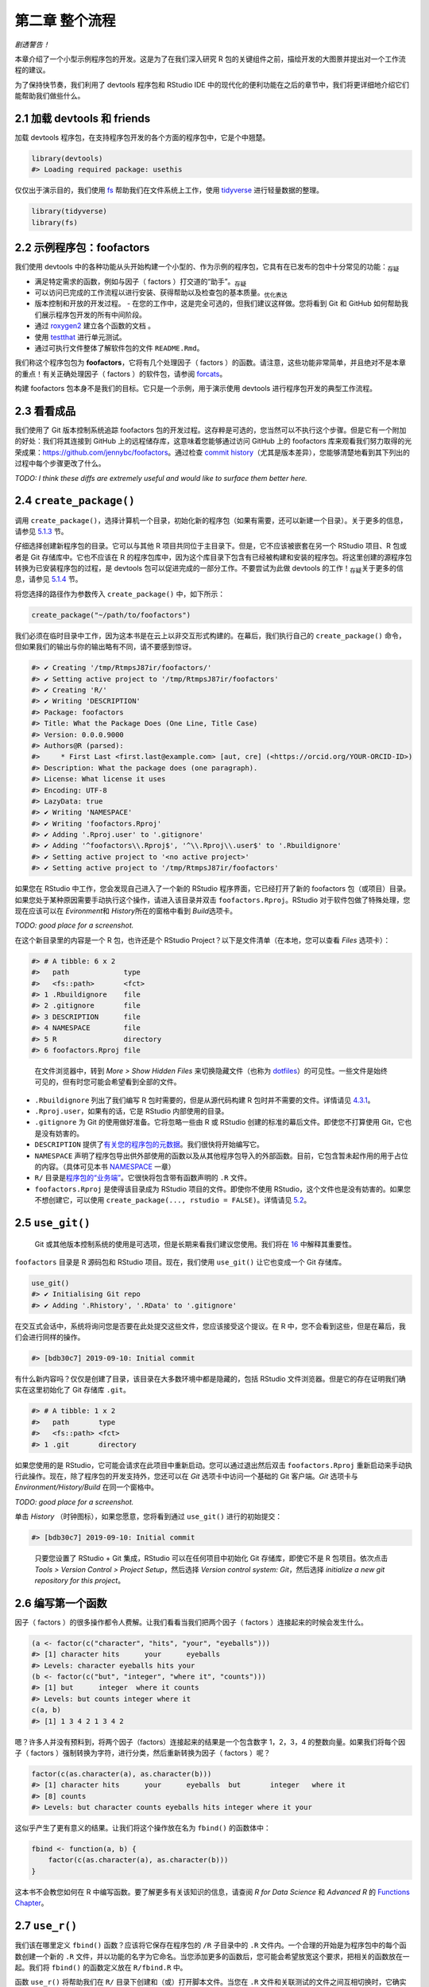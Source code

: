 第二章 整个流程
================

\ *剧透警告！*\ 

本章介绍了一个小型示例程序包的开发。这是为了在我们深入研究 R 包的关键组件之前，\
描绘开发的大图景并提出对一个工作流程的建议。

为了保持快节奏，我们利用了 devtools 程序包和 RStudio IDE 中的现代化的便利功能在之后的章节中，\
我们将更详细地介绍它们能帮助我们做些什么。


2.1 加载 devtools 和 friends
----------------------------

加载 devtools 程序包，在支持程序包开发的各个方面的程序包中，它是个中翘楚。

.. code-block:: R

    library(devtools)
    #> Loading required package: usethis

仅仅出于演示目的，我们使用 \ `fs <https://fs.r-lib.org/>`__\  帮助我们在文件系统上工作，\
使用 \ `tidyverse <https://tidyverse.tidyverse.org/>`__\  进行轻量数据的整理。

.. code-block:: R

    library(tidyverse)
    library(fs)


2.2 示例程序包：foofactors
-----------------------------

我们使用 devtools 中的各种功能从头开始构建一个小型的、作为示例的程序包，它具有在已发布的包中\
十分常见的功能：\ :sub:`存疑`\ 

- 满足特定需求的函数，例如与因子（ factors ）打交道的“助手”。\ :sub:`存疑`\ 
- 可以访问已完成的工作流程以进行安装、获得帮助以及检查包的基本质量。\ :sub:`优化表达`\ 
- 版本控制和开放的开发过程。
  - 在您的工作中，这是完全可选的，但我们建议这样做。您将看到 Git 和 GitHub 如何帮助我们展示程序包开发的所有中间阶段。
- 通过 \ `roxygen2 <https://cran.r-project.org/package=roxygen2>`__\  建立各个函数的文档 。
- 使用 \ `testthat <http://testthat.r-lib.org/>`__\  进行单元测试。
- 通过可执行文件整体了解软件包的文件 ``README.Rmd``。

我们称这个程序包包为 \ **foofactors**\ ，它将有几个处理因子（ factors ）的函数。请注意，\
这些功能非常简单，并且绝对不是本章的重点！有关正确处理因子（ factors ）的软件包，\
请参阅 \ `forcats <https://forcats.tidyverse.org/>`__\ 。

构建 foofactors 包本身不是我们的目标。它只是一个示例，用于演示使用 devtools 进行程序包开发的典型工作流程。


2.3 看看成品
------------

我们使用了 Git 版本控制系统追踪 foofactors 包的开发过程。这存粹是可选的，您当然可以不执行这个步骤。\
但是它有一个附加的好处：我们将其连接到 GitHub 上的远程储存库，这意味着您能够通过访问 GitHub 上的 foofactors 库\
来观看我们努力取得的光荣成果：https://github.com/jennybc/foofactors。通过\
检查 \ `commit history <https://github.com/jennybc/foofactors/commits/master>`__\ （尤其是\
版本差异），您能够清楚地看到其下列出的过程中每个步骤更改了什么。

\ *TODO: I think these diffs are extremely useful and would like to surface them better here.*\ 



2.4 ``create_package()``
---------------------------

调用 ``create_package()``，选择计算机一个目录，初始化新的程序包（如果有需要，还可以新建一个目录）。\
关于更多的信息，请参见 \ `5.1.3 <https://r-pkgs.org/workflows101.html#creating>`__\  节。

仔细选择创建新程序包的目录。它可以与其他 R 项目共同位于主目录下。但是，它不应该被嵌套在\
另一个 RStudio 项目、R 包或者是 Git 存储库中。它也不应该在 R 的程序包库中，因为这个库目录下\
包含有已经被构建和安装的程序包。将这里创建的源程序包转换为已安装程序包的过程，是 devtools 包可以\
促进完成的一部分工作。不要尝试为此做 devtools 的工作！\ :sub:`存疑`\ 关于更多的信息，\
请参见 \ `5.1.4 <https://r-pkgs.org/workflows101.html#where-source-package>`__\  节。

将您选择的路径作为参数传入 ``create_package()`` 中，如下所示：

.. code-block:: R

    create_package("~/path/to/foofactors")

我们必须在临时目录中工作，因为这本书是在云上以非交互形式构建的。\
在幕后，我们执行自己的 ``create_package()`` 命令，但如果我们的输出与你的输出略有不同，请不要感到惊讶。

.. code-block:: R

    #> ✔ Creating '/tmp/RtmpsJ87ir/foofactors/'
    #> ✔ Setting active project to '/tmp/RtmpsJ87ir/foofactors'
    #> ✔ Creating 'R/'
    #> ✔ Writing 'DESCRIPTION'
    #> Package: foofactors
    #> Title: What the Package Does (One Line, Title Case)
    #> Version: 0.0.0.9000
    #> Authors@R (parsed):
    #>     * First Last <first.last@example.com> [aut, cre] (<https://orcid.org/YOUR-ORCID-ID>)
    #> Description: What the package does (one paragraph).
    #> License: What license it uses
    #> Encoding: UTF-8
    #> LazyData: true
    #> ✔ Writing 'NAMESPACE'
    #> ✔ Writing 'foofactors.Rproj'
    #> ✔ Adding '.Rproj.user' to '.gitignore'
    #> ✔ Adding '^foofactors\\.Rproj$', '^\\.Rproj\\.user$' to '.Rbuildignore'
    #> ✔ Setting active project to '<no active project>'
    #> ✔ Setting active project to '/tmp/RtmpsJ87ir/foofactors'


如果您在 RStudio 中工作，您会发现自己进入了一个新的 RStudio 程序界面，\
它已经打开了新的 foofactors 包（或项目）目录。如果您处于某种原因需要手动执行这个操作，\
请进入该目录并双击 ``foofactors.Rproj``。RStudio 对于软件包做了特殊处理，您现在应该可以\
在 \ *Evironment*\ 和 \ *History*\ 所在的窗格中看到 \ *Build*\ 选项卡。

\ *TODO: good place for a screenshot.*\

在这个新目录里的内容是一个 R 包，也许还是个 RStudio Project？\
以下是文件清单（在本地，您可以查看 \ *Files*\  选项卡）：

.. code-block:: R

    #> # A tibble: 6 x 2
    #>   path             type     
    #>   <fs::path>       <fct>    
    #> 1 .Rbuildignore    file     
    #> 2 .gitignore       file     
    #> 3 DESCRIPTION      file     
    #> 4 NAMESPACE        file     
    #> 5 R                directory
    #> 6 foofactors.Rproj file

..

    |Logo| 
        
    在文件浏览器中，转到 \ *More > Show Hidden Files*\  来切换隐藏文件\
    （也称为 \ `dotfiles <https://en.wikipedia.org/wiki/Hidden_file_and_hidden_directory#Unix_and_Unix-like_environments>`__\ ）的可见性。\
    一些文件是始终可见的，但有时您可能会希望看到全部的文件。

- ``.Rbuildignore`` 列出了我们编写 R 包时需要的，但是从源代码构建 R 包时并不需要的文件。详情请见 \ `4.3.1 <https://r-pkgs.org/package-structure-state.html#rbuildignore>`__\ 。
- ``.Rproj.user``，如果有的话，它是 RStudio 内部使用的目录。
- ``.gitignore`` 为 Git 的使用做好准备。它将忽略一些由 R 或 RStudio 创建的标准的幕后文件。即使您不打算使用 Git，它也是没有妨害的。
- ``DESCRIPTION`` 提供了\ `有关您的程序包的元数据 <https://r-pkgs.org/description.html#description>`__\ 。我们很快将开始编写它。
- ``NAMESPACE`` 声明了程序包导出供外部使用的函数以及从其他程序包导入的外部函数。目前，它包含暂未起作用的用于占位的内容。（具体可见本书 \ `NAMESPACE <https://r-pkgs.org/namespace.html#namespace>`__\  一章）
- ``R/`` 目录是\ `程序包的“业务端” <https://r-pkgs.org/r.html#r>`__\ 。它很快将包含带有函数声明的 ``.R`` 文件。
- ``foofactors.Rproj`` 是使得该目录成为 RStudio 项目的文件。即使你不使用 RStudio，这个文件也是没有妨害的。如果您不想创建它，可以使用 ``create_package(..., rstudio = FALSE)``。详情请见 \ `5.2 <https://r-pkgs.org/workflows101.html#projects>`__\ 。



2.5 ``use_git()``
-----------------
  
    |bulb|

    Git 或其他版本控制系统的使用是可选项，但是长期来看我们建议您使用。\
    我们将在 \ `16 <https://r-pkgs.org/git.html#git>`__\  中解释其重要性。

``foofactors`` 目录是 R 源码包和 RStudio 项目。现在，我们使用 ``use_git()`` 让它也变成一个 Git 存储库。

.. code-block:: R

    use_git()  
    #> ✔ Initialising Git repo
    #> ✔ Adding '.Rhistory', '.RData' to '.gitignore'


在交互式会话中，系统将询问您是否要在此处提交这些文件，您应该接受这个提议。\
在 R 中，您不会看到这些，但是在幕后，我们会进行同样的操作。

.. code-block:: R

    #> [bdb30c7] 2019-09-10: Initial commit



有什么新内容吗？仅仅是创建了目录，该目录在大多数环境中都是隐藏的，包括 RStudio 文件浏览器。\
但是它的存在证明我们确实在这里初始化了 Git 存储库 ``.git``。

.. code-block:: R

    #> # A tibble: 1 x 2
    #>   path       type     
    #>   <fs::path> <fct>    
    #> 1 .git       directory

如果您使用的是 RStudio，它可能会请求在此项目中重新启动。您可以通过退出然后\
双击 ``foofactors.Rproj`` 重新启动来手动执行此操作。\
现在，除了程序包的开发支持外，您还可以在 \ *Git*\  选项卡中访问一个基础的 Git 客户端。\
\ *Git*\  选项卡与 \ *Environment/History/Build*\  在同一个窗格中。

\ *TODO: good place for a screenshot.*\ 

单击 \ *History*\  （时钟图标），如果您愿意，您将看到通过 ``use_git()`` 进行的初始提交：

.. code-block:: R

    #> [bdb30c7] 2019-09-10: Initial commit

..

    |Logo|

    只要您设置了 RStudio + Git 集成，RStudio 可以在任何项目中初始化 Git 存储库，\
    即使它不是 R 包项目。依次点击 \ *Tools > Version Control > Project Setup*\ ，\
    然后选择 \ *Version control system: Git*\ ，然后选择 \ *initialize a new git repository for this project*\ 。



2.6 编写第一个函数
---------------------

因子（ factors ）的很多操作都令人费解。让我们看看当我们把两个因子（ factors ）连接起来的时候会发生什么。

.. code-block:: R

    (a <- factor(c("character", "hits", "your", "eyeballs")))
    #> [1] character hits      your      eyeballs 
    #> Levels: character eyeballs hits your
    (b <- factor(c("but", "integer", "where it", "counts")))
    #> [1] but      integer  where it counts  
    #> Levels: but counts integer where it
    c(a, b)
    #> [1] 1 3 4 2 1 3 4 2

嗯？许多人并没有预料到，将两个因子（factors）连接起来的结果是一个包含数字 1，2，3，4 的整数向量。\
如果我们将每个因子（ factors ）强制转换为字符，进行分类，然后重新转换为因子（ factors ）呢？

.. code-block:: R

    factor(c(as.character(a), as.character(b)))
    #> [1] character hits      your      eyeballs  but       integer   where it 
    #> [8] counts   
    #> Levels: but character counts eyeballs hits integer where it your

这似乎产生了更有意义的结果。让我们将这个操作放在名为 ``fbind()`` 的函数体中：

.. code-block:: R

    fbind <- function(a, b) {
        factor(c(as.character(a), as.character(b)))
    }

这本书不会教您如何在 R 中编写函数。要了解更多有关该知识的信息，请查阅 \ *R for Data Science*\  和 \ *Advanced R*\  的 \ `Functions Chapter <https://r4ds.had.co.nz/functions.html>`__\ 。


2.7 ``use_r()``
---------------

我们该在哪里定义 ``fbind()`` 函数？应该将它保存在程序包的 ``/R`` 子目录中的 ``.R`` 文件内。\
一个合理的开始是为程序包中的每个函数创建一个新的 ``.R`` 文件，并以功能的名字为它命名。\
当您添加更多的函数后，您可能会希望放宽这个要求，把相关的函数放在一起。我们将 ``fbind()`` 的函数定义放在 ``R/fbind.R`` 中。

函数 ``use_r()`` 将帮助我们在 ``R/`` 目录下创建和（或）打开脚本文件。当您在 ``.R`` 文件和关联测试的文件之间互相切换时，\
它确实在成熟的程序包中十分有用。但是，即使在这里，在 ``Untitled4`` 中工作时，它也可以避免您因为太投入而忘记了当前工作的目录。 \ :sub:`存疑`\ 

.. code-block:: R

    use_r("fbind")
    #> ● Edit 'R/fbind.R'

将函数 ``fbind()`` 的定义并且\ **仅仅是**\  ``fbind()`` \ **的定义**\ 放在 ``R/fbind.R`` 中并保存。\
文件 ``R/fbind.R`` 不应包含我们最近执行的其他任何顶级代码，例如因子 ``a`` 和 ``b``，``library(devtools)`` 或 ``use_git()`` 的定义。\
这预示了在从编写 R 脚本过渡到 R 包时需要进行的调整。程序包和脚本使用不同的机制来声明它们对其他包的依赖，\
不同之处还有存储示例或测试代码的方式。我们在第 \ `6 <https://r-pkgs.org/r.html#r>`__\  章中进一步探讨这一点。


2.8 ``load_all()``
------------------

我们应该怎样来测试 ``fbind()`` 函数 \ :sub:`drive一词何解`\  ？如果这是常规的 R 脚本，则可以使用 RStudio 将函数定义发送到 R 控制台，\
并且在全局工作空间中定义 ``fbind()``。或者，我们可以使用 ``source("R/fbind.R")`` 来调用该脚本。但是，在程序包开发中，\
devtools 提供了更为可靠的方法。有关更多信息，请参见 \ `5.4 <https://r-pkgs.org/workflows101.html#load-all>`__\  节。

调用 ``load_all()`` 使得函数 ``fbind()`` 可用于测试。

.. code-block:: R

    load_all()
    #> Loading foofactors

现在，调用 ``fbind(a, b)`` 看看它是怎样工作的。

.. code-block:: R

    fbind(a, b)
    #> [1] character hits      your      eyeballs  but       integer   where it 
    #> [8] counts   
    #> Levels: but character counts eyeballs hits integer where it your

我们可以注意到，虽然 ``fbind()`` 函数并不在全局工作空间中，但是 ``load_all()`` 使得我们可以使用该函数。

.. code-block:: R

    exists("fbind", where = ".GlobalEnv", inherits = FALSE)
    #> [1] FALSE

``load_all()`` 模拟了构建、安装和添加 foofactors 程序包的过程。当您的程序包积累了更多的函数时，有的导出了而有的没有，\
有的互相调用而有的从依赖的其他程序包中调用，``load_all()`` 相比于在全局工作空间中测试 \ :sub:`drive何解？`\ 函数定义，\
能够使您对于程序包的开发方式有更为准确的了解。同样的，``load_all()`` 允许比实际中构建、安装和添加程序包快得多的迭代。

到目前为止的内容：

- 我们已经编写了第一个函数 ``fbind()``，它能够将两个因子（ factors ）连接起来。
- 我们使用 ``load_all()`` 快捷地使得该函数可以用于交互使用，就好像我们已经构建并安装了 foofactors，并通过 ``library(foofactors)`` 添加到了工作环境中一样。


    |Logo|

    RStudio 提供了 ``load_all()`` 的快速调用。它位于 \ *Build*\  菜单和 \ *Build*\  窗格中，通过 \ *More > Load All*\  或者\
    键盘快捷键 Ctrl + Shift + L (WIndows & Linux) 或者 Cmd + Shift + L (MacOS)调用。


2.8.1 提交 ``fbind()`` 的更改
...............................

如果您使用了 Git，可以使用您喜欢的方法来提交新的 ``R/fbind.R`` 文件。我们在幕后也是这样做的。以下是提交前后相关的差异。

.. code-block:: R

    #> [b3fc569] 2019-09-10: Add fbind()
    #> diff --git a/R/fbind.R b/R/fbind.R
    #> new file mode 100644
    #> index 0000000..7b03d75
    #> --- /dev/null
    #> +++ b/R/fbind.R
    #> @@ -0,0 +1,3 @@
    #> +fbind <- function(a, b) {
    #> +  factor(c(as.character(a), as.character(b)))
    #> +}

从这一小节之后，我们每一步之后都会进行提交。\ `这些提交 <https://github.com/jennybc/foofactors/commits/master>`__\ 在公共储存库中都是可用的。



2.9 ``check()``
----------------

我们有经验可以证明 ``fbind()`` 是有效的。但是，我们如何确保 foofactors 包的其他所有可用的功能 \ :sub:`moving parts如何翻译`\  仍然有效呢？\
在添加很少的代码之后，仍然进行检查似乎很愚蠢，但养成经常检查的习惯是很好的。

``R CMD check`` 会在 shell 中执行，它是检查 R 包是否处于完整工作状态的黄金标准。在不离开 R 会话的情况下，``check()`` 是运行这个命令的便捷方法。

请注意，``check()`` 将生成相当多的输出，并针对交互式使用进行了优化。我们在这里截取了一部分，并仅仅展示摘要。本地运行 ``check()`` 的输出将有所不同。

.. code-block:: R

    check()

.. code-block:: R

    #> ── R CMD check results ───────────────────────── foofactors 0.0.0.9000 ────
    #> Duration: 6.6s
    #> 
    #> ❯ checking DESCRIPTION meta-information ... WARNING
    #>   Non-standard license specification:
    #>     What license it uses
    #>   Standardizable: FALSE
    #> 
    #> ❯ checking for missing documentation entries ... WARNING
    #>   Undocumented code objects:
    #>     ‘fbind’
    #>   All user-level objects in a package should have documentation entries.
    #>   See chapter ‘Writing R documentation files’ in the ‘Writing R
    #>   Extensions’ manual.
    #> 
    #> 0 errors ✔ | 2 warnings ✖ | 0 notes ✔

\ **请阅读 check 的输出内容！**\ 尽可能早并经常性的解决出现的问题。就像在 ``.R`` 和 ``.Rmd`` 文件上的增量开发一样,\
您进行全面检查以确保一切正常的间隔时间越长，查明并解决问题的难度也越大。

在这一步中，我们收到了 2 个警告（0 个错误，0 个注释）：

- ``Non-standard license specification``
- ``Undocumented code objects: 'fbind'``

我们将尽快解决这两个问题。
    
    |Logo|

    RStudio 提供了 ``check()`` 的快速调用。它位于 \ *Build*\  菜单和 \ *Build*\  窗格中，通过 \ *Check*\  或者\
    键盘快捷键 Ctrl + Shift + E (WIndows & Linux) 或者 Cmd + Shift + E (MacOS)调用。


2.10 编辑 ``DESCRIPTION``
----------------------------

在解决有关许可证和文档的警告之前，让我们先处理 ``DESCRIPTION`` 中的模板内容。``DESCRIPTION`` 文件提供了有关您的程序包的元数据，\
我们将在第 \ `7 <https://r-pkgs.org/description.html#description>`__\  章中全面介绍它。

在该文件中进行如下编辑;
- 在 Author 字段中填上您的名字。
- 在 Title 和 Description 字段中填上一些描述性的内容。

    |Logo|

    在 RStudio 中可以使用 Ctrl + ``.`` 并键入 DESCRIPTION 来激活一个帮助程序，这样您可以轻松地打开该文件并编辑。\
    除了可以键入文件名外，还可以是函数名。一旦程序包在 ``R/`` 目录下有许多函数文件时，这将十分方便。


当您完成后，``DESCRIPTION`` 文件应该看起来像这样：

.. code-block:: 

    Package: foofactors
    Title: Make Factors Less Aggravating
    Version: 0.0.0.9000
    Authors@R:
        person("Jane", "Doe", email = "jane@example.com", role = c("aut", "cre"))
    Description: Factors have driven people to extreme measures, like ordering
        custom conference ribbons and laptop stickers to express how HELLNO we
        feel about stringsAsFactors. And yet, sometimes you need them. Can they
        be made less maddening? Let's find out.
    License: What license it uses
    Encoding: UTF-8
    LazyData: true

.. code-block:: R

    [342ccd7] 2019-09-10: Edit DESCRIPTION



2.11 ``use_mit_license()``
---------------------------


    \ `Pick a License, Any License. – Jeff Atwood <http://blog.codinghorror.com/pick-a-license-any-license/>`__\ 

对于 foofactors，我们将使用 MIT 许可证。这需要在 ``DESCRIPTION`` 文件中进行规范的描述，\
并要求一个叫做 ``LICENSE`` 的附加文件来声明版权所有者和年份。我们将使用帮助程序 ``use_mit_license()``，参数替换成您的名字。

.. code-block:: R

    use_mit_license("Jane Doe")
    #> ✔ Setting License field in DESCRIPTION to 'MIT + file LICENSE'
    #> ✔ Writing 'LICENSE.md'
    #> ✔ Adding '^LICENSE\\.md$' to '.Rbuildignore'
    #> ✔ Writing 'LICENSE'

打开新创建的 ``LICENSE`` 文件，确保它具有正确的年份和您的名字。

.. code-block:: R

    YEAR: 2019
    COPYRIGHT HOLDER: Jane Doe

和其他创建许可证的函数一样，``use_mit_license()`` 还将完整的许可证副本放入 ``LICENSE.md`` 文件，\
并将该文件添加进 ``.Rbuildignore`` 中。最好的做法是使程序包的源代码中包含完整的许可证，就像在 GitHub 中一样，\
但是 CRAN 禁止在程序包源代码中包含此文件。

.. code-block:: R

    [02463d3] 2019-09-10: Add LICENSE


2.12 ``document()``
---------------------

就像其他 R 函数那样，在使用 ``fbind()`` 时能够获得帮助文档，这不是很好吗？这要求程序包具有特殊的 R 文档文件，``man/fbind.Rd``，\
一个以类似于 LaTeX的 R 的特殊标记语言编写的文档。幸运的是，我们不一定需要直接编辑它。

我们在源代码文件中的 ``fbind()`` 函数体上直接编写一个特别格式的注释，然后让一个名为 \ `roxygen2 <https://cran.r-project.org/package=roxygen2>`__\  的包来完成 ``man/fbind.Rd`` 的创建。\
roxygen2 的使用和机制将在第 \ `8 <https://r-pkgs.org/man.html#man>`__\  章中介绍。

如果您使用 RStudio，则在源代码编辑器中打开 ``R/fbind.R``，并将光标放在 ``fbind()`` 函数定义中的某处。现在点击 \ *Code > Insert roxygen skeleton*\ 。\
函数上方应该会出现一个非常特殊的注释模板，每行以 ``#`` 开头。RStudio 只插入模板框架，因此您需要对其进行编辑，如下所示。

如果您不使用 RStudio，请自己创建注释。无论如何，您应该修改它，让它看起来像下面那样：

.. code-block:: R

    #' Bind two factors
    #'
    #' Create a new factor from two existing factors, where the new factor's levels
    #' are the union of the levels of the input factors.
    #'
    #' @param a factor
    #' @param b factor
    #'
    #' @return factor
    #' @export
    #' @examples
    #' fbind(iris$Species[c(1, 51, 101)], PlantGrowth$group[c(1, 11, 21)])

\ *TODO: mention how RStudio helps you execute examples here?*\ 

.. code-block:: R

    [c48b0dd] 2019-09-10: Add roxygen header to document fbind()

但是我们还没有完成！我们还需要用 ``document()`` 将这个新的 roxygen 注释转变为 ``man/fbind.Rd``。

.. code-block:: R

    document()
    #> Updating foofactors documentation
    #> Updating roxygen version in /tmp/RtmpsJ87ir/foofactors/DESCRIPTION
    #> Writing NAMESPACE
    #> Loading foofactors
    #> Writing NAMESPACE
    #> Writing fbind.Rd

..

    |Logo|

    RStudio 提供了 ``document()`` 的快速调用。它位于 \ *Build*\  菜单和 \ *Build*\  窗格中，通过 \ *More > Document*\  或者\
    键盘快捷键 Ctrl + Shift + D (WIndows & Linux) 或者 Cmd + Shift + D (MacOS)调用。

您现在应该已经可以预览帮助文档，如下所示：

.. code-block:: R

    ?fbind

您将看到一条消息，如 "Rendering development documentation for ‘fbind’"，它提醒您，您基本上是在预览文档草稿。\
也就是说，该文档存在于程序包的源代码中，但尚未存在于已安装的包中。事实上，我们还没有安装 foofactors，但我们很快就会安装它。

另请注意，在正式构建和安装包之前，您的程序包的文档不会被正确连接。这样可以改善一些细微之处，例如帮助文档之间的链接和程序包索引的创建。 \ :sub:`暂时不能理解`\ 

2.12.1 ``NAMESPACE`` 的更改
.................................

除了将 ``fbind()`` 函数的特殊注释转变为 ``man/fbind.Rd`` 文档，调用 ``document()`` 还能基于 roxygen 注释中的 ``@export`` 指令更新 ``NAMESPACE``。
您可以检查 ``NAMESPACE`` 文件，里面的内容应为：

.. code-block:: R

    # Generated by roxygen2: do not edit by hand

    export(fbind)

里面不再有显示 "export everything" 的用于占位的内容。相反，现在有一个显式指令用于导出 ``fbind()`` 函数。

``NAMESPACE`` 中的 export 指令是通过 ``library(foofactors)`` 添加 foofactors 库后，``fbind()`` 函数对于用户可见的原因。\
就像可以“亲手”编写 ``.Rd`` 文件一样，您可以自己显式地管理 ``NAMESPACE`` 文件。但是我们选择将其委托给 devtools（以及 roxygen2）。

.. code-block:: R

    [7101d2f] 2019-09-10: Run document()


2.13 再次 ``check()``
---------------------------

foofactors 现在应该可以立刻并永远通过 ``R CMD check`` 了：0 个错误，0 个警告，0 个注释。

.. code-block:: R

    check()

.. code-block:: R

    #> ── R CMD check results ───────────────────────── foofactors 0.0.0.9000 ────
    #> Duration: 8.8s
    #> 
    #> 0 errors ✔ | 0 warnings ✔ | 0 notes ✔


2.14 ``install()``
--------------------

由于我们现在已经有了一个最小的完整可行的产品，因此可以通过 ``install()`` 将 foofactors 包安装到您的库中：

.. code-block:: R

    install()

.. code-block:: R

    checking for file ‘/tmp/RtmpsJ87ir/foofactors/DESCRIPTION’ ...
    ✔  checking for file ‘/tmp/RtmpsJ87ir/foofactors/DESCRIPTION’
    ─  preparing ‘foofactors’:
    checking DESCRIPTION meta-information ...
    ✔  checking DESCRIPTION meta-information
    ─  checking for LF line-endings in source and make files and shell scripts
    ─  checking for empty or unneeded directories
    ─  building ‘foofactors_0.0.0.9000.tar.gz’
    Running /home/travis/R-bin/lib/R/bin/R CMD INSTALL \
    /tmp/RtmpsJ87ir/foofactors_0.0.0.9000.tar.gz --install-tests 
    * installing to library ‘/home/travis/R/Library’
    * installing *source* package ‘foofactors’ ...
    ** using staged installation
    ** R
    ** byte-compile and prepare package for lazy loading
    ** help
    *** installing help indices
    ** building package indices
    ** testing if installed package can be loaded from temporary location
    ** testing if installed package can be loaded from final location
    ** testing if installed package keeps a record of temporary installation path
    * DONE (foofactors)

..

    |Logo|

    RStudio 在 \ *Build*\ 菜单和 \ *Build*\ 窗格提供了类似的功能，通过 \ *Install and Restart*\ 调用。

现在，我们可以像其他任何程序包一样添加并使用 foofactors 了。让我们从头回顾一下我们的小例子。这是重新启动 R 会话（R Session）并清理工作区的好时机。

.. code-block:: R

    library(foofactors)

    a <- factor(c("character", "hits", "your", "eyeballs"))
    b <- factor(c("but", "integer", "where it", "counts"))

    fbind(a, b)
    #> [1] character hits      your      eyeballs  but       integer   where it 
    #> [8] counts   
    #> Levels: but character counts eyeballs hits integer where it your

我们成功了！


2.15 ``use_testthat()``
----------------------------

在一个示例中，我们已经对 ``fbind()`` 进行了简单测试，我们可以通过一些单元测试（unit test）来形式化和扩展它。这意味着我们对于\
``fbind()`` 在各种输入数据下的正确结果得有一些具体的期望。

首先，我们声明我们将使用 testthat 包中的 ``use_testthat()`` 来编写单元测试：

.. code-block:: R
    
    use_testthat()
    #> ✔ Adding 'testthat' to Suggests field in DESCRIPTION
    #> ✔ Creating 'tests/testthat/'
    #> ✔ Writing 'tests/testthat.R'
    #> ● Call `use_test()` to initialize a basic test file and open it for editing.

这将为您的程序包初始化单元测试机器。它在 ``DESCRIPTION`` 中添加了 ``Suggests: testthat`` ，创建了目录 ``test/testthat`` 斌添加了脚本 ``test/testthat.R`` 。

.. code-block:: R

    [c38f85d] 2019-09-10: Add testing infrastructure

然而，实际的测试仍然是由您来编写！

函数 ``use_test()`` 打开并/或创建测试文件。您可以提供文件名，或者，如果您在RStudio中编辑相关的源文件，文件名将自动生成。\
由于本书是非交互构建的，我们必须显式地提供文件名：

.. code-block:: R

    use_test("fbind")
    #> ✔ Increasing 'testthat' version to '>= 2.1.0' in DESCRIPTION
    #> ✔ Writing 'tests/testthat/test-fbind.R'

它将会生成文件 ``tests/testthat/test-fbind.R`` 。将以下内容编写入该文件：

.. code-block:: R

    test_that("fbind() binds factor (or character)", {
        x <- c("a", "b")
        x_fact <- factor(x)
        y <- c("c", "d")
        z <- factor(c("a", "b", "c", "d"))

        expect_identical(fbind(x, y), z)
        expect_identical(fbind(x_fact, y), z)
    })


这将测试 ``fbind()`` 在组合两个因子（factors）、一个字符向量（character vector）和一个因子（factor）时是否会给出预期结果。

以交互方式运行此测试，就像编写自己的测试一样。注意，您必须首先在 R 会话（R Session）中通过 ``lirary(testthat)`` 添加 testthat，并且您可能需要 ``load(all)``。

接下来，您的测试将\ *主要（en masse）*\ 通过 ``test()`` 以臂长 \ :sub:`意义不明`\ （arms’s length） 的方式运行：

\ *TODO: work on the aesthetics of this output.*\ 

.. code-block:: R

    test()
    #> ✔ |  OK F W S | Context
    #> 
    ⠏ |   0       | fbind
    ✔ |   2       | fbind
    #> 
    #> ══ Results ════════════════════════════════════════════════════════════════
    #> OK:       2
    #> Failed:   0
    #> Warnings: 0
    #> Skipped:  0

..

    |Logo|

    RStudio 提供了 ``test()`` 的快速调用。它位于在 \ *Build*\ 菜单和 \ *Build*\ 窗格中，通过 \ *More > Test package,*\  或者\
    键盘快捷键 Ctrl + Shift + T (WIndows & Linux) 或者 Cmd + Shift + T (MacOS)调用。


每当您使用 ``check()`` 检查程序包时，您的测试也会运行。这样，您基本上就可以使用自己的一些特定于您的包的检查代码来增强标准检查。\
使用 \ `cove package <https://covr.r-lib.org/>`__\  跟踪该测试所执行的源代码的比例也是一个好主意。更多细节见第 \ `10 <https://r-pkgs.org/tests.html#tests>`__\  章。


2.16 ``use_package()``
-----------------------

您将不可避免地在自己的程序包中使用其他程序包中的函数。就像我们需要\ **导出**\ 函数 ``fbind()`` 一样，我们需要从其他程序包的命名空间内\ **导入**\ 函数。\
如果您打算将您的程序包提交到 CRAN，请注意，这甚至适用于那些您认为“始终可用”的程序包，例如 ``stats::median()`` 或者是 ``utils::head()``。

我们将向 foofactors 包中添加另一个函数，该函数将会为因子（factors）生成一个排序的频率表。我们将从 forcats 包中借用一些技巧，特别是函数 ``forcats::fct_count()``。

首先，使用 ``use_package()`` 声明我们将使用 forcats 命名空间中的某些函数：

.. code-block:: R

    use_package("forcats")
    #> ✔ Adding 'forcats' to Imports field in DESCRIPTION
    #> ● Refer to functions with `forcats::fun()`

这会将 forcats 包添加进 ``DESCRIPTION`` 中的 "Imports" 部分，仅此而已。

.. code-block:: R

    [8ee4040] 2019-09-10: Import forcats

现在，我们向 foofactors 中添加第二个函数：假设我们想要一个因子（ factors ）的频率表，它的形式是一个具有漂亮变量名的常规数据框（data frame），\
而不是作为 ``table`` 类的一个对象或者是有奇怪名字的一些东西。我们还对它进行排序，使得最受欢迎的层级位于顶部。

使用 ``use_r()`` 在 ``R/` 下初始化一个新的 ``.R`` 文件：

.. code-block:: R

    use_r("fcount")
    #> ● Edit 'R/fcount.R'

将以下内容放入 ``R/fcount.R``：

.. code-block:: R

    #' Make a sorted frequency table for a factor
    #'
    #' @param x factor
    #'
    #' @return A tibble
    #' @export
    #' @examples
    #' fcount(iris$Species)
    fcount <- function(x) {
        forcats::fct_count(x, sort = TRUE)
    }

请注意我们是如何使用 ``forcats::`` 作为对 forcats 中函数的调用。这样我们指定了要从 forcats 命名空间内调用 ``fct_count()`` 函数。\
从其他程序包中调用函数的方法不止一种，我们在这里使用的方法在第 \ `11 <https://r-pkgs.org/namespace.html#namespace>`__\  章中有详细的说明。

.. code-block:: R

    [172bd35] 2019-09-10: Add fcount()

通过使用 ``load_all()`` 模拟程序包的安装来尝试新的 ``fcount()`` 函数。

.. code-block:: R

    load_all()
    #> Loading foofactors
    fcount(iris$Species)
    #> # A tibble: 3 x 2
    #>   f              n
    #>   <fct>      <int>
    #> 1 setosa        50
    #> 2 versicolor    50
    #> 3 virginica     50

通过 ``document()`` 来生成相关联的帮助文档。

.. code-block:: R

    document()
    #> Updating foofactors documentation
    #> Writing NAMESPACE
    #> Loading foofactors
    #> Writing NAMESPACE
    #> Writing fcount.Rd

.. code-block:: R

    [c87f571] 2019-09-10: Document fcount()



2.17 ``use_github()``
---------------------

您已经看到我们在 foofactors 的开发过程中进行了许多提交。您可以在 https://github.com/jennybc/foofacts 上看到指示性的历史记录。\
我们使用版本控制系统并公开开发过程的决定意味着您可以在每个开发阶段检查 foofactors 源代码的状态。通过查看所谓的 diff，\
您可以确切地看到每个 devtools 帮助函数是如何修改构成 foofactors 程序包的源文件。

如何将本地 foofactors 程序包和 Git 存储库连接到 GitHub 上的配套存储库呢？

- ``use_github()`` 是我们一直以来推荐的帮助函数。我们不会在这里演示，因为它需要在您的主机端进行一些特殊的设置。我们也不想在每次建立这本书的时候都删除和重建公共 foofactors 程序包。
- 先设置 GitHub repo！这听起来有悖常理，但让您的工作进入 GitHub 的最简单方法是在那里启动，然后使用 RStudio 在同步的本地副本中开始工作。这种方法在 Happy Git的工作流 \ `New project，GitHub first <https://happygitwithr.com/new-github-first.html>`__\  和 \ `Existing project，GitHub first <https://happygitwithr.com/existing-github-first.html>`__\  中描述。
- 命令行 Git（Command line Git）始终可以用于添加远程存储库 \ *post hoc*\ 。这在 Happy Git 的工作流 \ ` Existing project, GitHub last <https://happygitwithr.com/existing-github-last.html>`__\  中进行了描述。

这些方法中的任何一种都会将本地 foofactors 项目连接到 GitHub repo（公共或私有），您可以使用 RStudio 中内置的 Git 客户端来推送或拉取它。


2.18 ``use_readme_rmd()``
---------------------------

既然您的程序包位于 GitHub 上，那么 ``README.md`` 文件就很重要。它是程序包的主页和欢迎界面，至少在你决定为它建立一个网站（见 \ `pkgdown <https://pkgdown.r-lib.org/>`__\ ）、\
添加一个 vignette（见第 \ `9 <https://r-pkgs.org/vignettes.html#vignettes>`__\  章）或提交给 CRAN 之前（见第 \ `18 <https://r-pkgs.org/release.html#release>`__\  章）。

``use_readme_rmd()`` 函数的作用是初始化一个基本的、可执行的 ``README.Rmd``，以便您编辑：

.. code-block:: R

    use_readme_rmd()
    #> ✔ Writing 'README.Rmd'
    #> ✔ Adding '^README\\.Rmd$' to '.Rbuildignore'
    #> ✔ Writing '.git/hooks/pre-commit'


除了创建 ``README.Rmd`` 之外，它还会在 ``.Rbuildignore`` 中添加一些行，并创建一个 Git 预提交 Hook，以帮助您保持 ``README.Rmd`` 和 ``README.md`` 的同步。

``README.Rmd`` 已经有了如下部分:

- 提示您描述程序包的用途。
- 提供安装程序包的代码。
- 提示您展示一些用法。

如何填充这个模板骨架？从 ``DESCRIPTION`` 和任何正式或非正式的测试或例子中大量地复制内容。有内容总比什么都没有好。\
否则……您希望人们自己安装您的程序包，仔细检查各个帮助文件，并找出如何使用它吗？他们可能并不会这样做。

我们喜欢用 R Markdown 来编写 README，因此它可以展示实际的用法。它将加载当前安装的版本的程序包，因此现在是在 RStudio 中执行“安装并重新启动”的好时机。或者在 R 控制台（R Console）中执行此操作：

.. code-block:: R

    install()

.. code-block:: R

       checking for file ‘/tmp/RtmpsJ87ir/foofactors/DESCRIPTION’ ...
    ✔  checking for file ‘/tmp/RtmpsJ87ir/foofactors/DESCRIPTION’
    ─  preparing ‘foofactors’:
    checking DESCRIPTION meta-information ...
    ✔  checking DESCRIPTION meta-information
    ─  checking for LF line-endings in source and make files and shell scripts
    ─  checking for empty or unneeded directories
    ─  building ‘foofactors_0.0.0.9000.tar.gz’
    Running /home/travis/R-bin/lib/R/bin/R CMD INSTALL \
    /tmp/RtmpsJ87ir/foofactors_0.0.0.9000.tar.gz --install-tests 
    * installing to library ‘/home/travis/R/Library’
    * installing *source* package ‘foofactors’ ...
    ** using staged installation
    ** R
    ** tests
    ** byte-compile and prepare package for lazy loading
    ** help
    *** installing help indices
    ** building package indices
    ** testing if installed package can be loaded from temporary location
    ** testing if installed package can be loaded from final location
    ** testing if installed package keeps a record of temporary installation path
    * DONE (foofactors)

如果 RStudio 还没有这样做，请打开 ``README.Rmd`` 进行编辑。例如，确保它显示了 ``fbind()`` 和/或 ``fcount()`` 的一些用法。

.. code-block:: R

    [857b562] 2019-09-10: Set up README.Rmd


我们使用的 ``README.Rmd`` 在这里： \ `README.Rmd <https://raw.githubusercontent.com/jennybc/foofactors/master/README.Rmd>`__\  ，以下是内容：

\ *TODO: update this link after merge into r-pkgs.*\ 

.. code-block::

    ---
    output:
    md_document:
        variant: markdown_github
    ---

    <!-- README.md is generated from README.Rmd. Please edit that file -->

    ```{r, echo = FALSE}
    knitr::opts_chunk$set(
    collapse = TRUE,
    comment = "#>",
    fig.path = "README-"
    )
    ```

    **NOTE: This is a toy package created for expository purposes, for the second edition of [R Packages](https://r-pkgs.org). It is not meant to actually be useful. If you want a package for factor handling, please see [forcats](https://forcats.tidyverse.org).**

    ### foofactors

    Factors are a very useful type of variable in R, but they can also be very aggravating. This package provides some helper functions for the care and feeding of factors.

    ### Installation

    ```{r installation, eval = FALSE}
    devtools::install_github("jennybc/foofactors")
    ```
    
    ### Quick demo

    Binding two factors via `fbind()`:

    ```{r}
    library(foofactors)
    a <- factor(c("character", "hits", "your", "eyeballs"))
    b <- factor(c("but", "integer", "where it", "counts"))
    ```

    Simply catenating two factors leads to a result that most don't expect.

    ```{r}
    c(a, b)
    ```

    The `fbind()` function glues two factors together and returns factor.

    ```{r}
    fbind(a, b)
    ```

    Often we want a table of frequencies for the levels of a factor. The base `table()` function returns an object of class `table`, which can be inconvenient for downstream work.

    ```{r}
    set.seed(1234)
    x <- factor(sample(letters[1:5], size = 100, replace = TRUE))
    table(x)
    ```

    The `fcount()` function returns a frequency table as a tibble with a column of factor levels and another of frequencies:

    ```{r}
    fcount(x)
    ```

别忘了渲染它并产生 ``README.md``！如果您尝试提交 ``README.Rmd`` 而不是``README.md``，并且 ``README.md`` 似乎已过期，那么预提交 Hook 应该会提醒您。

.. code-block:: R

    rmarkdown::render("README.Rmd") ## or use "Knit HTML" in RStudio

您只需要\ `访问 GitHub 上的 foofactors <https://github.com/jennybc/foofactors#readme>`__\  就可以看到已经渲染的 ``README.md``。

最后，别忘了做最后一次提交。如果您用的是 GitHub，还需要推送至远程仓库。

.. code-block:: R

    [ef40f82] 2019-09-10: Write README.Rmd and render


2.19 最后一步: ``check()`` 以及 ``install()``
------------------------------------------------

让我们再次运行 ``check()`` 以确保程序包一切正常。

.. code-block:: R

    check()

.. code-block:: R

    #> ── R CMD check results ───────────────────────── foofactors 0.0.0.9000 ────
    #> Duration: 9.6s
    #> 
    #> 0 errors ✔ | 0 warnings ✔ | 0 notes ✔

foofactors 应该没有错误、警告或注释信息。如果正确的话，这将是重新构建和安装程序包的好时机。庆祝一下！

.. code-block:: R

    install()

.. code-block:: R

        checking for file ‘/tmp/RtmpsJ87ir/foofactors/DESCRIPTION’ ...
    ✔  checking for file ‘/tmp/RtmpsJ87ir/foofactors/DESCRIPTION’
    ─  preparing ‘foofactors’:
    checking DESCRIPTION meta-information ...
    ✔  checking DESCRIPTION meta-information
    ─  checking for LF line-endings in source and make files and shell scripts
    ─  checking for empty or unneeded directories
    ─  building ‘foofactors_0.0.0.9000.tar.gz’
    Running /home/travis/R-bin/lib/R/bin/R CMD INSTALL \
    /tmp/RtmpsJ87ir/foofactors_0.0.0.9000.tar.gz --install-tests 
    * installing to library ‘/home/travis/R/Library’
    * installing *source* package ‘foofactors’ ...
    ** using staged installation
    ** R
    ** tests
    ** byte-compile and prepare package for lazy loading
    ** help
    *** installing help indices
    ** building package indices
    ** testing if installed package can be loaded from temporary location
    ** testing if installed package can be loaded from final location
    ** testing if installed package keeps a record of temporary installation path
    * DONE (foofactors)

请随意访问 GitHub 上的 \ `foofactors package <https://github.com/jennybc/foofactors>`__\ ，它正是在这里开发的。\
提交历史记录反映了每个单独的步骤，因此可以使用 diff 来查看随着包的发展，哪些文件被添加和修改。\
本书的其余部分将更详细地介绍您在这里看到的每一个步骤以及更多内容。


.. |Logo| image:: ./Image/Chapter_1/rstudio.png
        :width: 220.6
        :height: 255.7
        :scale: 50
.. |bulb| image:: ./Image/Chapter_2/lightbulb.png
        :width: 94.4
        :height: 118.1
        :scale: 50

